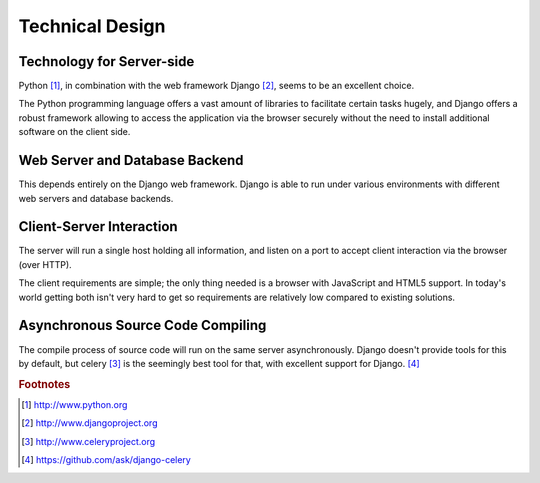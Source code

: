 ================
Technical Design
================

**************************
Technology for Server-side
**************************

Python [#f1]_, in combination with the web framework Django [#f2]_, seems to be
an excellent choice.

The Python programming language offers a vast amount of libraries to facilitate
certain tasks hugely, and Django offers a robust framework allowing to access
the application via the browser securely without the need to install additional
software on the client side.

*******************************
Web Server and Database Backend
*******************************

This depends entirely on the Django web framework. Django is able to run under
various environments with different web servers and database backends.

*************************
Client-Server Interaction
*************************

The server will run a single host holding all information, and listen on a port
to accept client interaction via the browser (over HTTP).

The client requirements are simple; the only thing needed is a browser with
JavaScript and HTML5 support. In today's world getting both isn't very hard to
get so requirements are relatively low compared to existing solutions.

**********************************
Asynchronous Source Code Compiling
**********************************

The compile process of source code will run on the same server asynchronously.
Django doesn't provide tools for this by default, but celery [#f3]_ is the
seemingly best tool for that, with excellent support for Django. [#f4]_

.. rubric:: Footnotes

.. [#f1] http://www.python.org
.. [#f2] http://www.djangoproject.org
.. [#f3] http://www.celeryproject.org
.. [#f4] https://github.com/ask/django-celery 
